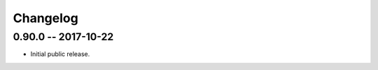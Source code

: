 
===========
 Changelog
===========


0.90.0 -- 2017-10-22
====================

* Initial public release.
